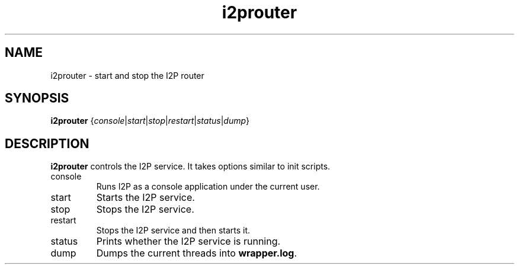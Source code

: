 .\"Created with GNOME Manpages Editor Wizard
.\"http://sourceforge.net/projects/gmanedit2
.TH i2prouter 1 "November 13, 2010" "" "I2PRouter"

.SH NAME
i2prouter \- start and stop the I2P router

.SH SYNOPSIS
.B i2prouter
.RI { console | start | stop | restart | status | dump }
.br

.SH DESCRIPTION
\fBi2prouter\fP controls the I2P service. It takes options similar to init scripts.

.B
.IP console
Runs I2P as a console application under the current user.

.B
.IP start
Starts the I2P service.

.B
.IP stop
Stops the I2P service.

.B
.IP restart
Stops the I2P service and then starts it.

.B
.IP status
Prints whether the I2P service is running.

.B
.IP dump
Dumps the current threads into\fB wrapper.log\fP.
